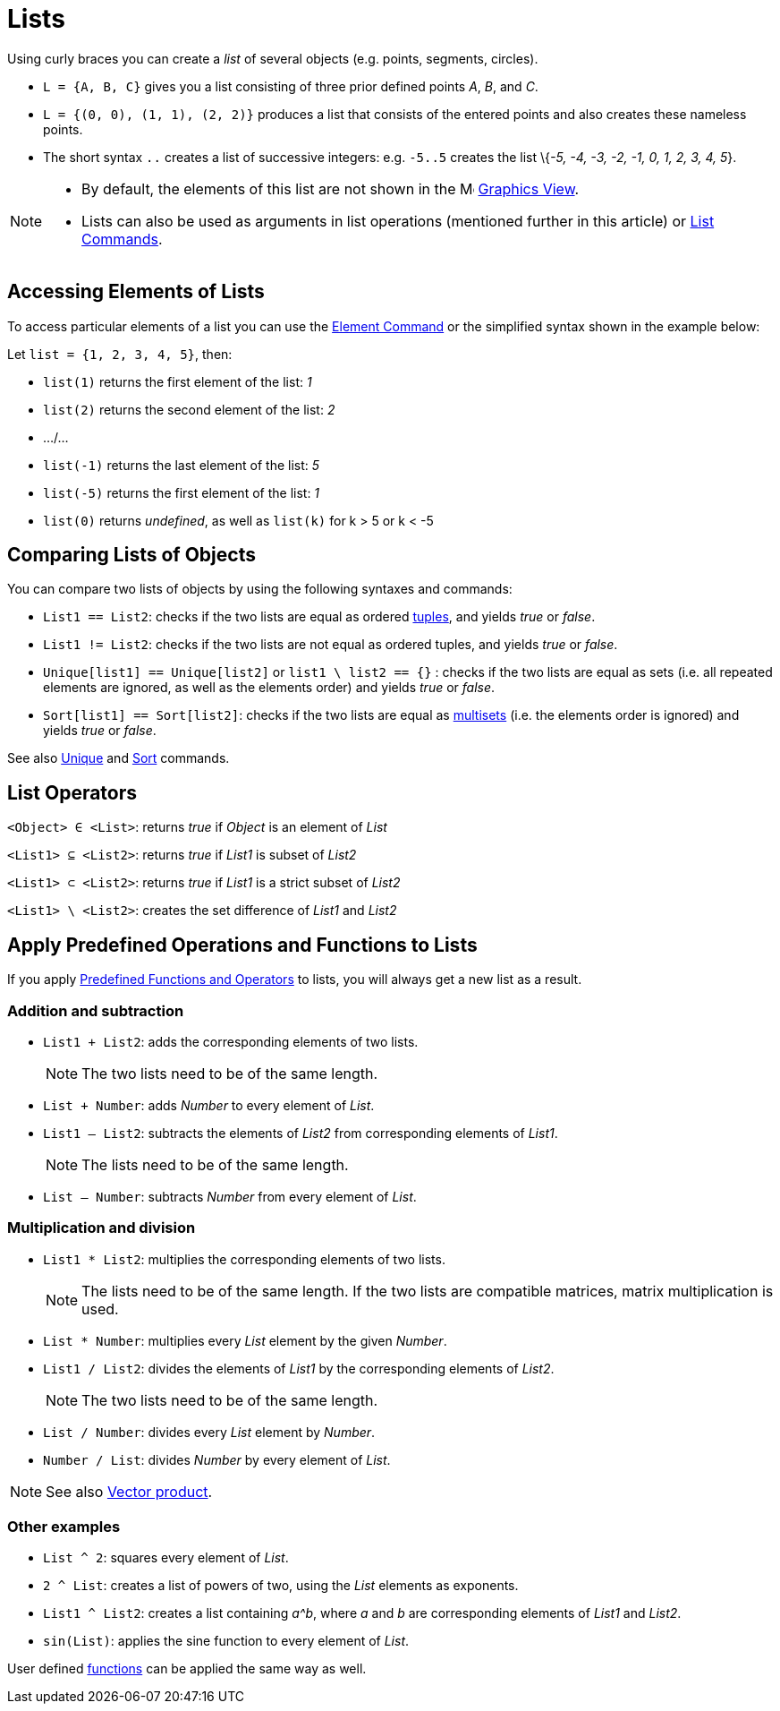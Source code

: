 = Lists
:page-en: Lists
ifdef::env-github[:imagesdir: /en/modules/ROOT/assets/images]

Using curly braces you can create a _list_ of several objects (e.g. points, segments, circles).

[EXAMPLE]
====

* `++L = {A, B, C}++` gives you a list consisting of three prior defined points _A_, _B_, and _C_.
* `++L = {(0, 0), (1, 1), (2, 2)}++` produces a list that consists of the entered points and also creates these nameless
points.
* The short syntax `++..++` creates a list of successive integers: e.g. `++-5..5++` creates the list \{_-5, -4, -3, -2,
-1, 0, 1, 2, 3, 4, 5_}.

====

[NOTE]
====

* By default, the elements of this list are not shown in the image:16px-Menu_view_graphics.svg.png[Menu view
graphics.svg,width=16,height=16] xref:/Graphics_View.adoc[Graphics View].
* Lists can also be used as arguments in list operations (mentioned further in this article) or
xref:/commands/List_Commands.adoc[List Commands].

====

== Accessing Elements of Lists

To access particular elements of a list you can use the xref:/commands/Element.adoc[Element Command] or the simplified
syntax shown in the example below:

[EXAMPLE]
====

Let `++list = {1, 2, 3, 4, 5}++`, then:

* `++list(1)++` returns the first element of the list: _1_
* `++list(2)++` returns the second element of the list: _2_
* .../...
* `++list(-1)++` returns the last element of the list: _5_
* `++list(-5)++` returns the first element of the list: _1_
* `++list(0)++` returns _undefined_, as well as `++list(k)++` for k > 5 or k < -5

====

== Comparing Lists of Objects

You can compare two lists of objects by using the following syntaxes and commands:

* `++List1 == List2++`: checks if the two lists are equal as ordered http://en.wikipedia.org/wiki/Tuple[tuples], and
yields _true_ or _false_.
* `++List1 != List2++`: checks if the two lists are not equal as ordered tuples, and yields _true_ or _false_.
* `++Unique[list1] == Unique[list2]++` or `++list1 \ list2 == {}++` : checks if the two lists are equal as sets (i.e.
all repeated elements are ignored, as well as the elements order) and yields _true_ or _false_.
* `++Sort[list1] == Sort[list2]++`: checks if the two lists are equal as
http://en.wikipedia.org/wiki/Multiset[multisets] (i.e. the elements order is ignored) and yields _true_ or _false_.

See also xref:/commands/Unique.adoc[Unique] and xref:/commands/Sort.adoc[Sort] commands.

== List Operators

`++<Object> ∈ <List>++`: returns _true_ if _Object_ is an element of _List_

`++<List1> ⊆ <List2>++`: returns _true_ if _List1_ is subset of _List2_

`++<List1> ⊂ <List2>++`: returns _true_ if _List1_ is a strict subset of _List2_

`++<List1> \ <List2>++`: creates the set difference of _List1_ and _List2_

== Apply Predefined Operations and Functions to Lists

If you apply xref:/Predefined_Functions_and_Operators.adoc[Predefined Functions and Operators] to lists, you will always
get a new list as a result.

=== Addition and subtraction

* `++List1 + List2++`: adds the corresponding elements of two lists.
+
[NOTE]
====

The two lists need to be of the same length.

====
* `++List + Number++`: adds _Number_ to every element of _List_.
* `++List1 – List2++`: subtracts the elements of _List2_ from corresponding elements of _List1_.
+
[NOTE]
====

The lists need to be of the same length.

====
* `++List – Number++`: subtracts _Number_ from every element of _List_.

=== Multiplication and division

* `++List1 * List2++`: multiplies the corresponding elements of two lists.
+
[NOTE]
====

The lists need to be of the same length. If the two lists are compatible matrices, matrix multiplication is used.

====
* `++List * Number++`: multiplies every _List_ element by the given _Number_.
* `++List1 / List2++`: divides the elements of _List1_ by the corresponding elements of _List2_.
+
[NOTE]
====

The two lists need to be of the same length.

====
* `++List / Number++`: divides every _List_ element by _Number_.
* `++Number / List++`: divides _Number_ by every element of _List_.

[NOTE]
====

See also xref:/Points_and_Vectors.adoc[Vector product].

====

=== Other examples

* `++List ^ 2++`: squares every element of _List_.
* `++2 ^ List++`: creates a list of powers of two, using the _List_ elements as exponents.
* `++List1 ^ List2++`: creates a list containing _a^b_, where _a_ and _b_ are corresponding elements of _List1_ and
_List2_.
* `++sin(List)++`: applies the sine function to every element of _List_.

User defined xref:/Functions.adoc[functions] can be applied the same way as well.
